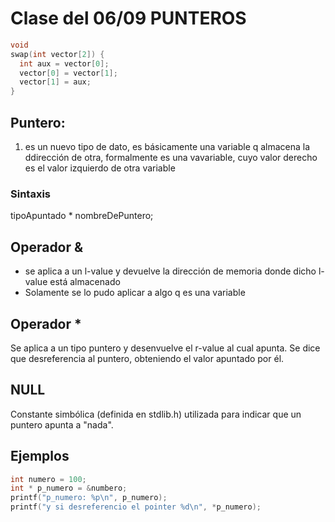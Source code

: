 * Clase del 06/09 PUNTEROS

  #+BEGIN_SRC c
  void 
  swap(int vector[2]) {
	int aux = vector[0];
  	vector[0] = vector[1];
  	vector[1] = aux;
  }
  #+END_SRC


** Puntero:
   1) es un nuevo tipo de dato, es básicamente una variable q almacena la ddirección de otra, formalmente es una vavariable, cuyo valor derecho es el valor izquierdo de otra variable
*** Sintaxis
    tipoApuntado * nombreDePuntero;
** Operador &
   - se aplica a un l-value y devuelve la dirección de memoria donde dicho l-value está almacenado
   - Solamente se lo pudo aplicar a algo q es una variable

** Operador *
   Se aplica a un tipo puntero y desenvuelve el r-value al cual apunta. Se dice que desreferencia al puntero, obteniendo el valor apuntado por él.

** NULL
   Constante simbólica (definida en stdlib.h) utilizada para indicar que un puntero apunta a "nada".



** Ejemplos

   #+BEGIN_SRC c
   int numero = 100;
   int * p_numero = &numbero;
   printf("p_numero: %p\n", p_numero);
   printf("y si desreferencio el pointer %d\n", *p_numero);
   
   #+END_SRC

